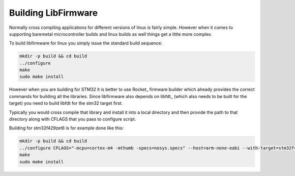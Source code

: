 Building LibFirmware
====================

Normally cross compiling applications for different versions of linux is fairly simple. However when it comes to supporting baremetal microcontroller builds and linux builds as well things get a little more complex.

To build libfirmware for linux you simply issue the standard build sequence:

.. code-block:: bash

    mkdir -p build && cd build
    ../configure
    make
    sudo make install

However when you are building for STM32 it is better to use Rocket_ firmware
builder which already provides the correct commands for building all the
libraries. Since libfirmware also depends on libfdt_ (which also needs to be
built for the target) you need to build libfdt for the stm32 target first.

Typically you would cross compile that library and install it into a local
directory and then provide the path to that directory along with CFLAGS that
you pass to configure script.

Building for stm32f429zet6 is for example done like this:

.. code-block:: bash

    mkdir -p build && cd build
    ../configure CFLAGS="-mcpu=cortex-m4 -mthumb -specs=nosys.specs" --host=arm-none-eabi --with-target=stm32f429zet6
    make
    sudo make install


